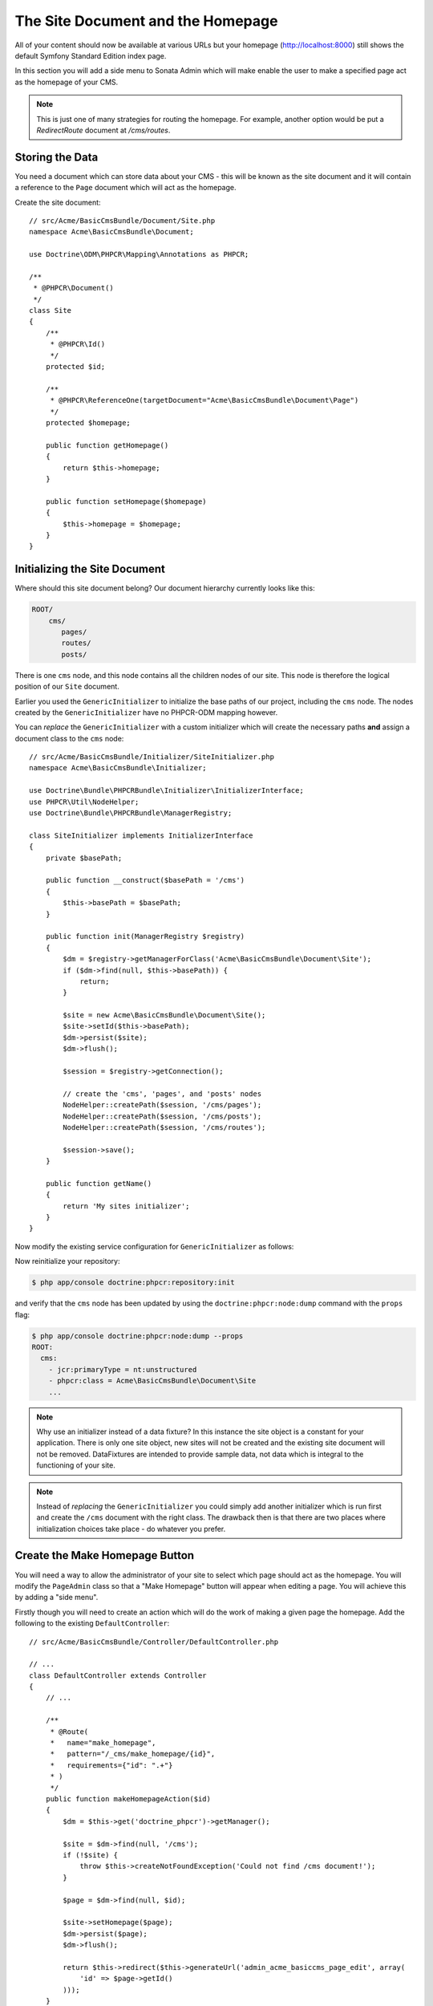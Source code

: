 The Site Document and the Homepage
----------------------------------

All of your content should now be available at various URLs but your homepage
(http://localhost:8000) still shows the default Symfony Standard Edition
index page.

In this section you will add a side menu to Sonata Admin which will make
enable the user to make a specified page act as the homepage of your CMS.

.. note::

    This is just one of many strategies for routing the homepage. For example,
    another option would be put a `RedirectRoute` document at `/cms/routes`.

Storing the Data
~~~~~~~~~~~~~~~~

You need a document which can store data about your CMS - this will be known
as the site document and it will contain a reference to the ``Page`` document
which will act as the homepage.

Create the site document::

    // src/Acme/BasicCmsBundle/Document/Site.php
    namespace Acme\BasicCmsBundle\Document;

    use Doctrine\ODM\PHPCR\Mapping\Annotations as PHPCR;

    /**
     * @PHPCR\Document()
     */
    class Site
    {
        /**
         * @PHPCR\Id()
         */
        protected $id;

        /**
         * @PHPCR\ReferenceOne(targetDocument="Acme\BasicCmsBundle\Document\Page")
         */
        protected $homepage;

        public function getHomepage()
        {
            return $this->homepage;
        }

        public function setHomepage($homepage)
        {
            $this->homepage = $homepage;
        }
    }

Initializing the Site Document
~~~~~~~~~~~~~~~~~~~~~~~~~~~~~~

Where should this site document belong? Our document hierarchy currently looks
like this:

.. code-block:: text

    ROOT/
        cms/
           pages/
           routes/
           posts/

There is one ``cms`` node, and this node contains all the children nodes of
our site. This node is therefore the logical position of our ``Site``
document.

Earlier you used the ``GenericInitializer`` to initialize the base paths of
our project, including the ``cms`` node. The nodes created by the
``GenericInitializer`` have no PHPCR-ODM mapping however.

You can *replace* the ``GenericInitializer`` with a custom initializer which
will create the necessary paths **and** assign a document class to the ``cms``
node::

    // src/Acme/BasicCmsBundle/Initializer/SiteInitializer.php
    namespace Acme\BasicCmsBundle\Initializer;

    use Doctrine\Bundle\PHPCRBundle\Initializer\InitializerInterface;
    use PHPCR\Util\NodeHelper;
    use Doctrine\Bundle\PHPCRBundle\ManagerRegistry;

    class SiteInitializer implements InitializerInterface
    {
        private $basePath;

        public function __construct($basePath = '/cms')
        {
            $this->basePath = $basePath;
        }

        public function init(ManagerRegistry $registry)
        {
            $dm = $registry->getManagerForClass('Acme\BasicCmsBundle\Document\Site');
            if ($dm->find(null, $this->basePath)) {
                return;
            }

            $site = new Acme\BasicCmsBundle\Document\Site();
            $site->setId($this->basePath);
            $dm->persist($site);
            $dm->flush();

            $session = $registry->getConnection();

            // create the 'cms', 'pages', and 'posts' nodes
            NodeHelper::createPath($session, '/cms/pages');
            NodeHelper::createPath($session, '/cms/posts');
            NodeHelper::createPath($session, '/cms/routes');

            $session->save();
        }

        public function getName()
        {
            return 'My sites initializer';
        }
    }

.. versionadded:: 1.1
    Since version 1.1, the init method is passed the ``ManagerRegistry`` rather
    than the PHPCR ``SessionInterface`` to allow the creation of documents in
    initializers. With 1.0, you would need to manually set the ``phpcr:class``
    property to the right value.

Now modify the existing service configuration for ``GenericInitializer`` as
follows:

.. configuration-block::

    .. code-block:: yaml

        # src/Acme/BasicCmsBundle/Resources/config/config.yml
        services:
            # ...
            acme_basiccms.phpcr.initializer.site:
                class: Acme\BasicCmsBundle\Initializer\SiteInitializer
                tags:
                    - { name: doctrine_phpcr.initializer }

    .. code-block:: xml

        <!-- src/Acme/BasicCmsBUndle/Resources/config/config.php
        <?xml version="1.0" encoding="UTF-8" ?>
        <container xmlns="http://symfony.com/schema/dic/services"
            xmlns:xsi="http://www.w3.org/2001/XMLSchema-instance"
            xmlns:acme_demo="http://www.example.com/symfony/schema/"
            xsi:schemaLocation="http://symfony.com/schema/dic/services
                 http://symfony.com/schema/dic/services/services-1.0.xsd">

            <!-- ... -->
            <services>
                <!-- ... -->
                <service id="acme_basiccms.phpcr.initializer.site"
                    class="Acme\BasicCmsBundle\Initializer\SiteInitializer">
                    <tag name="doctrine_phpcr.initializer"/>
                </service>
            </services>

        </container>

    .. code-block:: php

        // src/Acme/BasicCmsBundle/Resources/config/config.php

        //  ...
        $container
            ->register(
                'acme_basiccms.phpcr.initializer.site',
                'Acme\BasicCmsBundle\Initializer\SiteInitializer'
            )
            ->addTag('doctrine_phpcr.initializer', array('name' => 'doctrine_phpcr.initializer')
        ;

Now reinitialize your repository:

.. code-block:: bash

    $ php app/console doctrine:phpcr:repository:init

and verify that the ``cms`` node has been updated by using the
``doctrine:phpcr:node:dump`` command with the ``props`` flag:

.. code-block:: bash

    $ php app/console doctrine:phpcr:node:dump --props
    ROOT:
      cms:
        - jcr:primaryType = nt:unstructured
        - phpcr:class = Acme\BasicCmsBundle\Document\Site
        ...

.. note::

    Why use an initializer instead of a data fixture? In this instance the
    site object is a constant for your application. There is only one site
    object, new sites will not be created and the existing site document will
    not be removed. DataFixtures are intended to provide sample data, not
    data which is integral to the functioning of your site.

.. note::

    Instead of *replacing* the ``GenericInitializer`` you could simply add
    another initializer which is run first and create the ``/cms`` document
    with the right class. The drawback then is that there are two places where
    initialization choices take place - do whatever you prefer.

Create the Make Homepage Button
~~~~~~~~~~~~~~~~~~~~~~~~~~~~~~~

You will need a way to allow the administrator of your site to select which
page should act as the homepage. You will modify the ``PageAdmin`` class so
that a "Make Homepage" button will appear when editing a page. You will
achieve this by adding a "side menu".

Firstly though you will need to create an action which will do the work of
making a given page the homepage. Add the following to the existing
``DefaultController``::

    // src/Acme/BasicCmsBundle/Controller/DefaultController.php

    // ...
    class DefaultController extends Controller
    {
        // ...

        /**
         * @Route(
         *   name="make_homepage",
         *   pattern="/_cms/make_homepage/{id}",
         *   requirements={"id": ".+"}
         * )
         */
        public function makeHomepageAction($id)
        {
            $dm = $this->get('doctrine_phpcr')->getManager();

            $site = $dm->find(null, '/cms');
            if (!$site) {
                throw $this->createNotFoundException('Could not find /cms document!');
            }

            $page = $dm->find(null, $id);

            $site->setHomepage($page);
            $dm->persist($page);
            $dm->flush();

            return $this->redirect($this->generateUrl('admin_acme_basiccms_page_edit', array(
                'id' => $page->getId()
            )));
        }
    }

.. note::

    You have specified a special requirement for the ``id`` parameter of the
    route, this is because by default routes will not allow forward slashes "/"
    in route parameters and our "id" is a path.

Now modify the ``PageAdmin`` class to add the button in a side-menu::

    // src/Acme/BasicCmsBundle/Admin/PageAdmin

    // ...
    use Knp\Menu\ItemInterface;
    use Sonata\AdminBundle\Admin\AdminInterface;

    class PageAdmin extends Admin
    {
        // ...
        protected function configureSideMenu(ItemInterface $menu, $action, AdminInterface $childAdmin = null)
        {
            if ('edit' !== $action) {
                return;
            }

            $page = $this->getSubject();

            $menu->addChild('make-homepage', array(
                'label' => 'Make Homepage',
                'attributes' => array('class' => 'btn'),
                'route' => 'make_homepage',
                'routeParameters' => array(
                    'id' => $page->getId(),
                ),
            ));
        }
    }

The two arguments which concern you here are:

* ``$menu``: This will be a root menu item to which you can add new menu items
  (this is the same menu API you worked with earlier);
* ``$action``: Indicates which kind of page is being configured;

If the action is not ``edit`` it returns early and no side-menu is created. Now
that it knows the edit page is requested, it retrieves the *subject* from the admin
class which is the ``Page`` currently being edited, it then adds a menu item to
the menu.

.. image:: ../../_images/cookbook/basic-cms-sonata-admin-make-homepage.png

Routing the Homepage
~~~~~~~~~~~~~~~~~~~~

Now that you have enabled the administrator to designate a page to be used as
a homepage you need to actually make the CMS use this information to render
the designated page.

This is easily accomplished by modifying the ``indexAction`` action of the
``DefaultController`` to forward requests matching the route pattern ``/`` to
the page action::

    // src/Acme/BasicCmsBundle/Controller/DefaultController.php

    // ...
    class DefaultController extends Controller
    {
        // ...

        /**
         * @Route("/")
         */
        public function indexAction()
        {
            $dm = $this->get('doctrine_phpcr')->getManager();
            $site = $dm->find('Acme\BasicCmsBundle\Document\Site', '/cms');
            $homepage = $site->getHomepage();

            if (!$homepage) {
                throw $this->createNotFoundException('No homepage configured');
            }

            return $this->forward('AcmeBasicCmsBundle:Default:page', array(
                'contentDocument' => $homepage
            ));
        }
    }

.. note::

    In contrast to previous examples you specify a class when calling ``find`` -
    this is because you need to be *sure* that the returned document is of class
    ``Site``.

Now test it out, visit: http://localhost:8000
